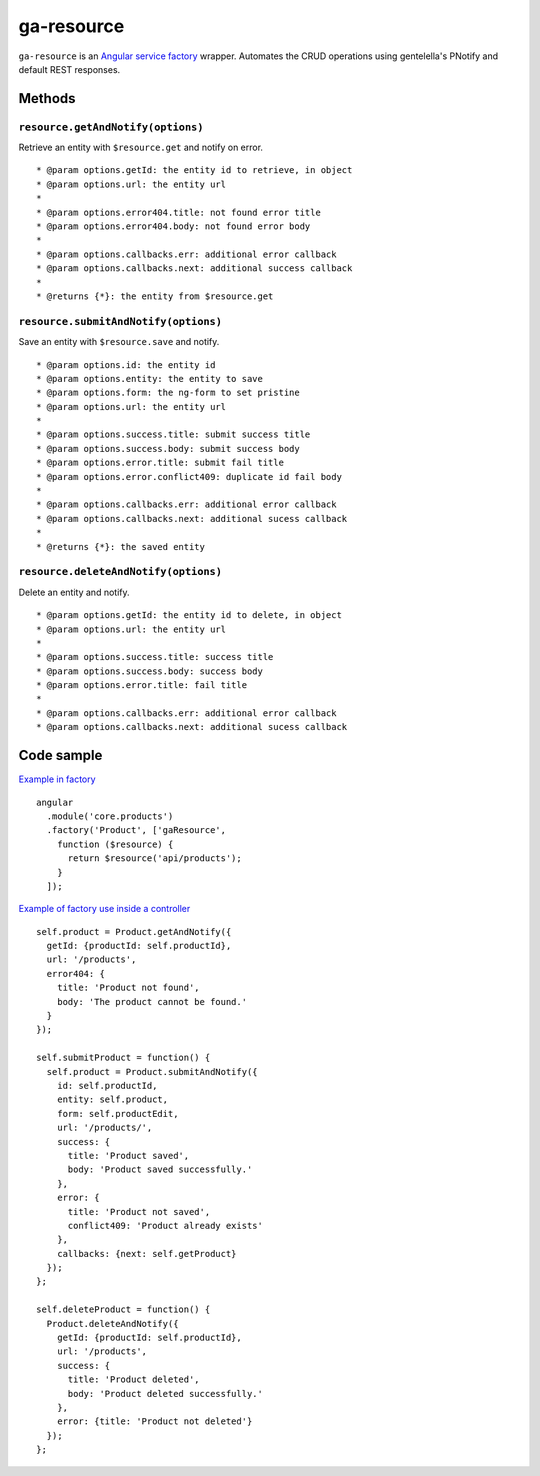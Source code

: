ga-resource
===========

``ga-resource`` is an `Angular service factory`_ wrapper.
Automates the CRUD operations using gentelella's PNotify and default REST responses.

.. _Angular service factory: https://docs.angularjs.org/api/ngResource/service/$resource

Methods
-------

``resource.getAndNotify(options)``
^^^^^^^^^^^^^^^^^^^^^^^^^^^^^^^^^^

Retrieve an entity with ``$resource.get`` and notify on error.

::

         * @param options.getId: the entity id to retrieve, in object
         * @param options.url: the entity url
         *
         * @param options.error404.title: not found error title
         * @param options.error404.body: not found error body
         *
         * @param options.callbacks.err: additional error callback
         * @param options.callbacks.next: additional success callback
         *
         * @returns {*}: the entity from $resource.get

``resource.submitAndNotify(options)``
^^^^^^^^^^^^^^^^^^^^^^^^^^^^^^^^^^^^^

Save an entity with ``$resource.save`` and notify.

::

         * @param options.id: the entity id
         * @param options.entity: the entity to save
         * @param options.form: the ng-form to set pristine
         * @param options.url: the entity url
         *
         * @param options.success.title: submit success title
         * @param options.success.body: submit success body
         * @param options.error.title: submit fail title
         * @param options.error.conflict409: duplicate id fail body
         *
         * @param options.callbacks.err: additional error callback
         * @param options.callbacks.next: additional sucess callback
         *
         * @returns {*}: the saved entity

``resource.deleteAndNotify(options)``
^^^^^^^^^^^^^^^^^^^^^^^^^^^^^^^^^^^^^

Delete an entity and notify.

::

         * @param options.getId: the entity id to delete, in object
         * @param options.url: the entity url
         *
         * @param options.success.title: success title
         * @param options.success.body: success body
         * @param options.error.title: fail title
         *
         * @param options.callbacks.err: additional error callback
         * @param options.callbacks.next: additional sucess callback

Code sample
-----------

`Example in factory`_

::

  angular
    .module('core.products')
    .factory('Product', ['gaResource',
      function ($resource) {
        return $resource('api/products');
      }
    ]);

`Example of factory use inside a controller`_

::

        self.product = Product.getAndNotify({
          getId: {productId: self.productId},
          url: '/products',
          error404: {
            title: 'Product not found',
            body: 'The product cannot be found.'
          }
        });

        self.submitProduct = function() {
          self.product = Product.submitAndNotify({
            id: self.productId,
            entity: self.product,
            form: self.productEdit,
            url: '/products/',
            success: {
              title: 'Product saved',
              body: 'Product saved successfully.'
            },
            error: {
              title: 'Product not saved',
              conflict409: 'Product already exists'
            },
            callbacks: {next: self.getProduct}
          });
        };

        self.deleteProduct = function() {
          Product.deleteAndNotify({
            getId: {productId: self.productId},
            url: '/products',
            success: {
              title: 'Product deleted',
              body: 'Product deleted successfully.'
            },
            error: {title: 'Product not deleted'}
          });
        };

.. _Example in factory: https://github.com/Wtower/generator-makrina/blob/master/generators/angular-core-service/templates/_object-name_.service.js
.. _Example of factory use inside a controller: https://github.com/Wtower/generator-makrina/blob/master/generators/angular-component-detail/templates/_object-name_-detail.component.js.ejs#L14
